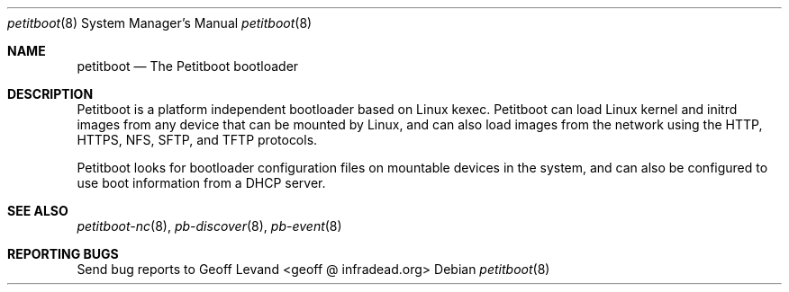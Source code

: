 .\" Copyright (C) 2009 Sony Computer Entertainment Inc.
.\" Copyright 2009 Sony Corp.
.\"
.\" This program is free software; you can redistribute it and/or modify
.\" it under the terms of the GNU General Public License as published by
.\" the Free Software Foundation; version 2 of the License.
.\"
.\" This program is distributed in the hope that it will be useful,
.\" but WITHOUT ANY WARRANTY; without even the implied warranty of
.\" MERCHANTABILITY or FITNESS FOR A PARTICULAR PURPOSE.  See the
.\" GNU General Public License for more details.
.\"
.\" You should have received a copy of the GNU General Public License
.\" along with this program; if not, write to the Free Software
.\" Foundation, Inc., 59 Temple Place, Suite 330, Boston, MA  02111-1307  USA
.\"
.\" Maintainer's Notes:
.\"  * For syntax help see the man pages for 'mdoc' and 'mdoc.samples'.
.\"  * To check syntax use this:
.\"    'groff -C -mtty-char -Tutf8 -man petitboot.8'.
.\"  * To check format use this: 'less petitboot.8'.
.\"
.Dd ""
.Dt petitboot 8
.Os
.\"
.Sh NAME
.\" ====
.Nm petitboot
.Nd The Petitboot bootloader
.\"
.Sh DESCRIPTION
.\" ===========
Petitboot is a platform independent bootloader based on Linux kexec.
Petitboot can load Linux kernel and initrd images from any device that
can be mounted by Linux, and can also load images from the network
using the
HTTP, HTTPS, NFS, SFTP, and TFTP
protocols.
.Pp
Petitboot looks for bootloader configuration files on mountable devices
in the system, and can also be configured to use boot information
from a DHCP server.
.\"
.Sh SEE ALSO
.\" ========
.Xr petitboot-nc 8 , Xr pb-discover 8 , Xr pb-event 8
.\"
.Sh REPORTING BUGS
.\" ==============
Send bug reports to Geoff Levand <geoff @ infradead.org>
